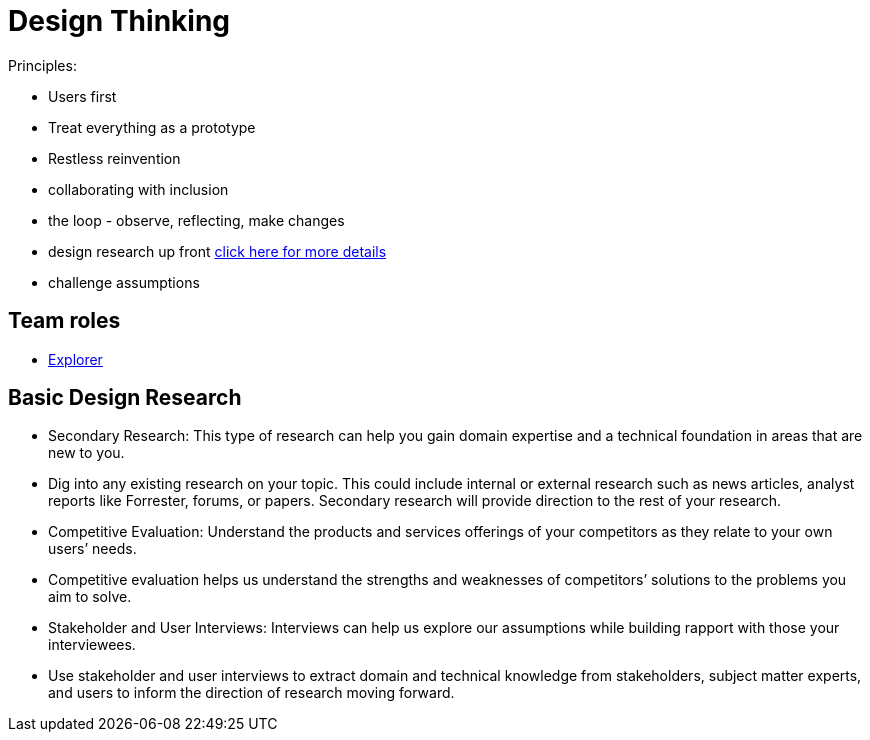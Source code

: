 = Design Thinking
:hp-tags: learning

Principles:

- Users first
- Treat everything as a prototype
- Restless reinvention
- collaborating with inclusion
- the loop - observe, reflecting, make changes
- design research up front https://www.ibm.com/design/research/[click here for more details]
  - challenge assumptions


== Team roles

- https://www.ibm.com/design/research/team/explorer[Explorer]


== Basic Design Research

- Secondary Research: This type of research can help you gain domain expertise and a technical foundation in areas that are new to you.
  - Dig into any existing research on your topic. This could include internal or external research such as news articles, analyst reports like Forrester, forums, or papers. Secondary research will provide direction to the rest of your research.
- Competitive Evaluation: Understand the products and services offerings of your competitors as they relate to your own users’ needs.
  - Competitive evaluation helps us understand the strengths and weaknesses of competitors’ solutions to the problems you aim to solve.
- Stakeholder and User Interviews: Interviews can help us explore our assumptions while building rapport with those your interviewees.
  - Use stakeholder and user interviews to extract domain and technical knowledge from stakeholders, subject matter experts, and users to inform the direction of research moving forward.
  

